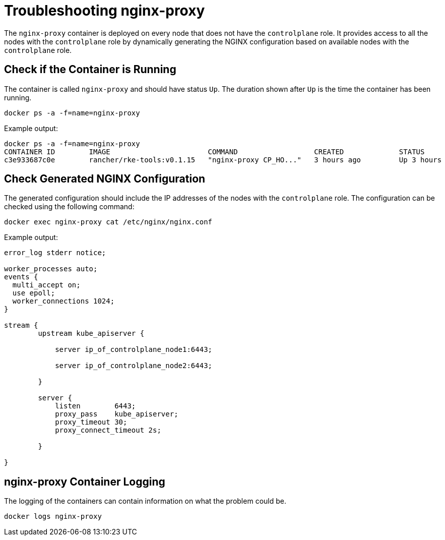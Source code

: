 = Troubleshooting nginx-proxy

+++<head>++++++<link rel="canonical" href="https://ranchermanager.docs.rancher.com/troubleshooting/kubernetes-components/troubleshooting-nginx-proxy">++++++</link>++++++</head>+++

The `nginx-proxy` container is deployed on every node that does not have the `controlplane` role. It provides access to all the nodes with the `controlplane` role by dynamically generating the NGINX configuration based on available nodes with the `controlplane` role.

== Check if the Container is Running

The container is called `nginx-proxy` and should have status `Up`. The duration shown after `Up` is the time the container has been running.

----
docker ps -a -f=name=nginx-proxy
----

Example output:

----
docker ps -a -f=name=nginx-proxy
CONTAINER ID        IMAGE                       COMMAND                  CREATED             STATUS              PORTS               NAMES
c3e933687c0e        rancher/rke-tools:v0.1.15   "nginx-proxy CP_HO..."   3 hours ago         Up 3 hours                              nginx-proxy
----

== Check Generated NGINX Configuration

The generated configuration should include the IP addresses of the nodes with the `controlplane` role. The configuration can be checked using the following command:

----
docker exec nginx-proxy cat /etc/nginx/nginx.conf
----

Example output:

----
error_log stderr notice;

worker_processes auto;
events {
  multi_accept on;
  use epoll;
  worker_connections 1024;
}

stream {
        upstream kube_apiserver {

            server ip_of_controlplane_node1:6443;

            server ip_of_controlplane_node2:6443;

        }

        server {
            listen        6443;
            proxy_pass    kube_apiserver;
            proxy_timeout 30;
            proxy_connect_timeout 2s;

        }

}
----

== nginx-proxy Container Logging

The logging of the containers can contain information on what the problem could be.

----
docker logs nginx-proxy
----
